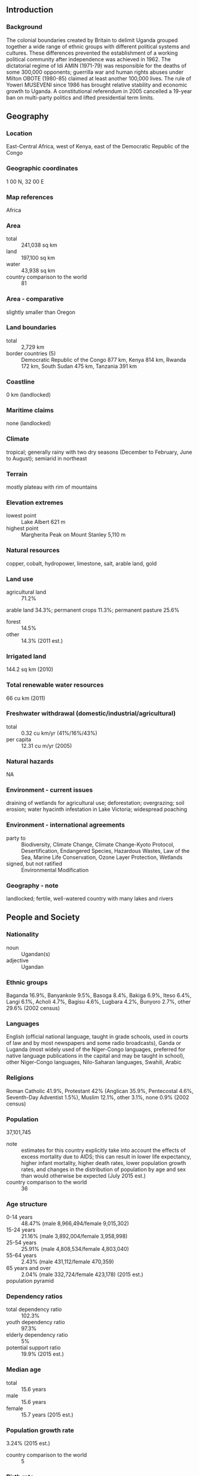 ** Introduction
*** Background
The colonial boundaries created by Britain to delimit Uganda grouped together a wide range of ethnic groups with different political systems and cultures. These differences prevented the establishment of a working political community after independence was achieved in 1962. The dictatorial regime of Idi AMIN (1971-79) was responsible for the deaths of some 300,000 opponents; guerrilla war and human rights abuses under Milton OBOTE (1980-85) claimed at least another 100,000 lives. The rule of Yoweri MUSEVENI since 1986 has brought relative stability and economic growth to Uganda. A constitutional referendum in 2005 cancelled a 19-year ban on multi-party politics and lifted presidential term limits.
** Geography
*** Location
East-Central Africa, west of Kenya, east of the Democratic Republic of the Congo
*** Geographic coordinates
1 00 N, 32 00 E
*** Map references
Africa
*** Area
- total :: 241,038 sq km
- land :: 197,100 sq km
- water :: 43,938 sq km
- country comparison to the world :: 81
*** Area - comparative
slightly smaller than Oregon
*** Land boundaries
- total :: 2,729 km
- border countries (5) :: Democratic Republic of the Congo 877 km, Kenya 814 km, Rwanda 172 km, South Sudan 475 km, Tanzania 391 km
*** Coastline
0 km (landlocked)
*** Maritime claims
none (landlocked)
*** Climate
tropical; generally rainy with two dry seasons (December to February, June to August); semiarid in northeast
*** Terrain
mostly plateau with rim of mountains
*** Elevation extremes
- lowest point :: Lake Albert 621 m
- highest point :: Margherita Peak on Mount Stanley 5,110 m
*** Natural resources
copper, cobalt, hydropower, limestone, salt, arable land, gold
*** Land use
- agricultural land :: 71.2%
arable land 34.3%; permanent crops 11.3%; permanent pasture 25.6%
- forest :: 14.5%
- other :: 14.3% (2011 est.)
*** Irrigated land
144.2 sq km (2010)
*** Total renewable water resources
66 cu km (2011)
*** Freshwater withdrawal (domestic/industrial/agricultural)
- total :: 0.32  cu km/yr (41%/16%/43%)
- per capita :: 12.31  cu m/yr (2005)
*** Natural hazards
NA
*** Environment - current issues
draining of wetlands for agricultural use; deforestation; overgrazing; soil erosion; water hyacinth infestation in Lake Victoria; widespread poaching
*** Environment - international agreements
- party to :: Biodiversity, Climate Change, Climate Change-Kyoto Protocol, Desertification, Endangered Species, Hazardous Wastes, Law of the Sea, Marine Life Conservation, Ozone Layer Protection, Wetlands
- signed, but not ratified :: Environmental Modification
*** Geography - note
landlocked; fertile, well-watered country with many lakes and rivers
** People and Society
*** Nationality
- noun :: Ugandan(s)
- adjective :: Ugandan
*** Ethnic groups
Baganda 16.9%, Banyankole 9.5%, Basoga 8.4%, Bakiga 6.9%, Iteso 6.4%, Langi 6.1%, Acholi 4.7%, Bagisu 4.6%, Lugbara 4.2%, Bunyoro 2.7%, other 29.6% (2002 census)
*** Languages
English (official national language, taught in grade schools, used in courts of law and by most newspapers and some radio broadcasts), Ganda or Luganda (most widely used of the Niger-Congo languages, preferred for native language publications in the capital and may be taught in school), other Niger-Congo languages, Nilo-Saharan languages, Swahili, Arabic
*** Religions
Roman Catholic 41.9%, Protestant 42% (Anglican 35.9%, Pentecostal 4.6%, Seventh-Day Adventist 1.5%), Muslim 12.1%, other 3.1%, none 0.9% (2002 census)
*** Population
37,101,745
- note :: estimates for this country explicitly take into account the effects of excess mortality due to AIDS; this can result in lower life expectancy, higher infant mortality, higher death rates, lower population growth rates, and changes in the distribution of population by age and sex than would otherwise be expected (July 2015 est.)
- country comparison to the world :: 36
*** Age structure
- 0-14 years :: 48.47% (male 8,966,494/female 9,015,302)
- 15-24 years :: 21.16% (male 3,892,004/female 3,958,998)
- 25-54 years :: 25.91% (male 4,808,534/female 4,803,040)
- 55-64 years :: 2.43% (male 431,112/female 470,359)
- 65 years and over :: 2.04% (male 332,724/female 423,178) (2015 est.)
- population pyramid ::  
*** Dependency ratios
- total dependency ratio :: 102.3%
- youth dependency ratio :: 97.3%
- elderly dependency ratio :: 5%
- potential support ratio :: 19.9% (2015 est.)
*** Median age
- total :: 15.6 years
- male :: 15.6 years
- female :: 15.7 years (2015 est.)
*** Population growth rate
3.24% (2015 est.)
- country comparison to the world :: 5
*** Birth rate
43.79 births/1,000 population (2015 est.)
- country comparison to the world :: 3
*** Death rate
10.69 deaths/1,000 population (2015 est.)
- country comparison to the world :: 36
*** Net migration rate
-0.74 migrant(s)/1,000 population (2015 est.)
- country comparison to the world :: 143
*** Urbanization
- urban population :: 16.1% of total population (2015)
- rate of urbanization :: 5.43% annual rate of change (2010-15 est.)
*** Major urban areas - population
KAMPALA (capital) 1.936 million (2015)
*** Sex ratio
- at birth :: 1.03 male(s)/female
- 0-14 years :: 1 male(s)/female
- 15-24 years :: 0.98 male(s)/female
- 25-54 years :: 1 male(s)/female
- 55-64 years :: 0.92 male(s)/female
- 65 years and over :: 0.79 male(s)/female
- total population :: 0.99 male(s)/female (2015 est.)
*** Infant mortality rate
- total :: 59.21 deaths/1,000 live births
- male :: 68.39 deaths/1,000 live births
- female :: 49.75 deaths/1,000 live births (2015 est.)
- country comparison to the world :: 21
*** Life expectancy at birth
- total population :: 54.93 years
- male :: 53.54 years
- female :: 56.36 years (2015 est.)
- country comparison to the world :: 211
*** Total fertility rate
5.89 children born/woman (2015 est.)
- country comparison to the world :: 5
*** Contraceptive prevalence rate
30% (2011)
*** Health expenditures
9.8% of GDP (2013)
- country comparison to the world :: 58
*** Physicians density
0.12 physicians/1,000 population (2005)
*** Hospital bed density
0.5 beds/1,000 population (2010)
*** Drinking water source
- improved :: 
urban: 95.5% of population
rural: 75.8% of population
total: 79% of population
- unimproved :: 
urban: 4.5% of population
rural: 24.2% of population
total: 21% of population (2015 est.)
*** Sanitation facility access
- improved :: 
urban: 28.5% of population
rural: 17.3% of population
total: 19.1% of population
- unimproved :: 
urban: 71.5% of population
rural: 82.7% of population
total: 80.9% of population (2015 est.)
*** HIV/AIDS - adult prevalence rate
7.25% (2014 est.)
- country comparison to the world :: 10
*** HIV/AIDS - people living with HIV/AIDS
1,486,600 (2014 est.)
- country comparison to the world :: 7
*** HIV/AIDS - deaths
32,900 (2014 est.)
- country comparison to the world :: 10
*** Major infectious diseases
- degree of risk :: very high
- food or waterborne diseases :: bacterial diarrhea, hepatitis A and E, and typhoid fever
- vectorborne diseases :: malaria, dengue fever, and trypanosomiasis-Gambiense (African sleeping sickness)
- water contact disease :: schistosomiasis
- animal contact disease :: rabies (2013)
*** Obesity - adult prevalence rate
3.9% (2014)
- country comparison to the world :: 167
*** Children under the age of 5 years underweight
14.1% (2011)
- country comparison to the world :: 51
*** Education expenditures
3.3% of GDP (2012)
- country comparison to the world :: 131
*** Literacy
- definition :: age 15 and over can read and write
- total population :: 78.4%
- male :: 85.3%
- female :: 71.5% (2015 est.)
*** School life expectancy (primary to tertiary education)
- total :: 10 years
- male :: 10 years
- female :: 10 years (2011)
*** Child labor - children ages 5-14
- total number :: 117,266
- percentage :: 25%
- note :: data represents children ages 5-17 (2010 est.)
*** Unemployment, youth ages 15-24
- total :: 5.4% (2009 est.)
- country comparison to the world :: 125
** Government
*** Country name
- conventional long form :: Republic of Uganda
- conventional short form :: Uganda
*** Government type
republic
*** Capital
- name :: Kampala
- geographic coordinates :: 0 19 N, 32 33 E
- time difference :: UTC+3 (8 hours ahead of Washington, DC, during Standard Time)
*** Administrative divisions
111 districts and 1 capital city*; Abim, Adjumani, Agago, Alebtong, Amolatar, Amudat, Amuria, Amuru, Apac, Arua, Budaka, Bududa, Bugiri, Buhweju, Buikwe, Bukedea, Bukomansimbi, Bukwa, Bulambuli, Buliisa, Bundibugyo, Bushenyi, Busia, Butaleja, Butambala, Buvuma, Buyende, Dokolo, Gomba, Gulu, Hoima, Ibanda, Iganga, Isingiro, Jinja, Kaabong, Kabale, Kabarole, Kaberamaido, Kalangala, Kaliro, Kalungu, Kampala*, Kamuli, Kamwenge, Kanungu, Kapchorwa, Kasese, Katakwi, Kayunga, Kibaale, Kiboga, Kibuku, Kiruhura, Kiryandongo, Kisoro, Kitgum, Koboko, Kole, Kotido, Kumi, Kween, Kyankwanzi, Kyegegwa, Kyenjojo, Lamwo, Lira, Luuka, Luwero, Lwengo, Lyantonde, Manafwa, Maracha, Masaka, Masindi, Mayuge, Mbale, Mbarara, Mitooma, Mityana, Moroto, Moyo, Mpigi, Mubende, Mukono, Nakapiripirit, Nakaseke, Nakasongola, Namayingo, Namutumba, Napak, Nebbi, Ngora, Ntoroko, Ntungamo, Nwoya, Otuke, Oyam, Pader, Pallisa, Rakai, Rubirizi, Rukungiri, Sembabule, Serere, Sheema, Sironko, Soroti, Tororo, Wakiso, Yumbe, Zombo
*** Independence
9 October 1962 (from the UK)
*** National holiday
Independence Day, 9 October (1962)
*** Constitution
several previous; latest adopted 27 September 1995, promulgated 8 October 1995; amended many times, last in 2005 (2011)
*** Legal system
mixed legal system of English common law and customary law
*** International law organization participation
accepts compulsory ICJ jurisdiction; accepts ICCt jurisdiction
*** Suffrage
18 years of age; universal
*** Executive branch
- chief of state :: President Yoweri Kaguta MUSEVENI (since seizing power on 26 January 1986); Vice President Edward SSEKANDI (since 24 May 2011); note - the president is both chief of state and head of government
- head of government :: President Yoweri Kaguta MUSEVENI (since seizing power on 26 January 1986); Prime Minister Amama MBABAZI (since 24 May 2011); note - the prime minister assists the president in supervising the cabinet
- cabinet :: Cabinet appointed by the president from among elected members of the National Assembly
- elections/appointments :: president directly elected by absolute majority popular vote in 2 rounds if needed for a 5-year term (limited to 2 terms); election last held on 18 February 2011 (next to be held in 2016)
- election results :: Yoweri Kaguta MUSEVENI reelected president; percent of vote - Yoweri Kaguta MUSEVENI (NRM) 68.4%, Kizza BESIGYE (FDC) 26.0%, other 5.6%
*** Legislative branch
- description :: unicameral National Assembly or Parliament (338 seats; 238 members directly elected in single-seat constituencies by simple majority vote, 112 for women - directly elected in single-seat constituencies by simple majority vote, and 25 "representatives" reserved for special interest groups - army 10, disabled 5, youth 5, labor 5; there are 13 ex-officio members appointed by the president; members serve 5-year terms)
- elections :: last held on 18 February 2011 (next to be held in March 2016)
- election results :: percent of vote by party - NA; seats by party - NRM 263, FDC 34, DP 12, UPC 10, UPDF 10, CP 1, JEEMA 1, independent 43, vacant 1; note - UPDF is the Uganda People's Defense Force
*** Judicial branch
- highest court(s) :: Supreme Court of Uganda (consists of the chief justice and 7 justices)
- judge selection and term of office :: justices appointed by the president in consultation with the Judicial Service Commission (a 9-member independent advisory body) and with approval of the National Assembly; justices serve until mandatory retirement at age 70
- subordinate courts :: Court of Appeal (also sits as the Constitutional Court); High Court (includes 10 High Court Circuits and 7 High Court Divisions); Chief Magistrate, Grade One and Grade Two Courts
*** Political parties and leaders
Conservative Party or CP [Ken LUKYAMUZI]
Democratic Party or DP [Norbert MAO]
Forum for Democratic Change or FDC [Muntu MUGISHA]
Justice Forum or JEEMA [Asuman BASALIRWA]
National Resistance Movement or NRM [Yoweri MUSEVENI]
Peoples Progressive Party or PPP [Bidandi SSALI]
Ugandan People's Congress or UPC [Olara OTUNNU]
*** Political pressure groups and leaders
Activists for Change or A4C
National Association of Women Organizations in Uganda or NAWOU [Florence NEKYON]
Parliamentary Advocacy Forum or PAFO
Ugandan Coalition for Political Accountability to Women or COPAW
*** International organization participation
ACP, AfDB, AU, C, COMESA, EAC, EADB, FAO, G-77, IAEA, IBRD, ICAO, ICC (national committees), ICCt, IDA, IDB, IFAD, IFC, IFRCS, IGAD, ILO, IMF, IMO, Interpol, IOC, IOM, IPU, ISO (correspondent), ITSO, ITU, ITUC (NGOs), MIGA, NAM, OIC, OPCW, PCA, UN, UNCTAD, UNESCO, UNHCR, UNIDO, UNOCI, UNWTO, UPU, WCO, WFTU (NGOs), WHO, WIPO, WMO, WTO
*** Diplomatic representation in the US
- chief of mission :: Ambassador Oliver WONEKHA (since 6 June 2013)
- chancery :: 5911 16th Street NW, Washington, DC 20011
- telephone :: [1] (202) 726-7100 through 7102, 0416
- FAX :: [1] (202) 726-1727
*** Diplomatic representation from the US
- chief of mission :: Ambassador Scott H. DELISI (since 29 September 2012)
- embassy :: 1577 Ggaba Road, Kampala
- mailing address :: P. O. Box 7007, Kampala
- telephone :: [256] (414) 259 791 through 93, 95
- FAX :: [256] (414) 259-794
*** Flag description
six equal horizontal bands of black (top), yellow, red, black, yellow, and red; a white disk is superimposed at the center and depicts a grey crowned crane (the national symbol) facing the hoist side; black symbolizes the African people, yellow sunshine and vitality, red African brotherhood; the crane was the military badge of Ugandan soldiers under the UK
*** National symbol(s)
grey crowned crane; national colors: black, yellow, red
*** National anthem
- name :: "Oh Uganda, Land of Beauty!"
- lyrics/music :: George Wilberforce KAKOMOA
- note :: adopted 1962
** Economy
*** Economy - overview
Uganda has substantial natural resources, including fertile soils, regular rainfall, small deposits of copper, gold, and other minerals, and recently discovered oil. Agriculture is the most important sector of the economy, employing over two-thirds of the work force. Coffee accounts for the bulk of export revenues. Since 1986, the government - with the support of foreign countries and international agencies - has acted to rehabilitate and stabilize the economy by undertaking currency reform, raising producer prices on export crops, increasing prices of petroleum products, and improving civil service wages. The policy changes are especially aimed at dampening inflation and boosting production and export earnings. Since 1990 economic reforms ushered in an era of solid economic growth based on continued investment in infrastructure, improved incentives for production and exports, lower inflation, better domestic security, and the return of exiled Indian-Ugandan entrepreneurs. The global economic downturn in 2008 hurt Uganda's exports; however, Uganda's GDP growth has largely recovered due to past reforms and sound management of the downturn. Oil revenues and taxes will become a larger source of government funding as oil comes on line in the next few years, although lower oil prices since 2014 and protracted negotiations and legal disputes between the Ugandan government and oil companies may prove a stumbling block to further exploration and development. Instability in South Sudan is a risk for the Ugandan economy because Uganda is a key destination for Sudanese refugees and South Sudan is Uganda's main export partner. Unreliable power, high energy costs, inadequate transportation infrastructure, and corruption inhibit economic development and investor confidence. During 2014 to 2015 the Uganda shilling depreciated against the dollar, and this, coupled with increased public debt, has severely impeded production, especially since Uganda imports most of its capital goods.
*** GDP (purchasing power parity)
$76.94 billion (2014 est.)
$73.35 billion (2013 est.)
$70.6 billion (2012 est.)
- note :: data are in 2014 US dollars
- country comparison to the world :: 98
*** GDP (official exchange rate)
$27.62 billion (2014 est.)
*** GDP - real growth rate
4.9% (2014 est.)
3.9% (2013 est.)
2.6% (2012 est.)
- country comparison to the world :: 36
*** GDP - per capita (PPP)
$2,000 (2014 est.)
$1,900 (2013 est.)
$1,900 (2012 est.)
- note :: data are in 2014 US dollars
- country comparison to the world :: 209
*** Gross national saving
24.3% of GDP (2014 est.)
22.9% of GDP (2013 est.)
21.6% of GDP (2012 est.)
- country comparison to the world :: 112
*** GDP - composition, by end use
- household consumption :: 78.9%
- government consumption :: 8.8%
- investment in fixed capital :: 24.2%
- investment in inventories :: 0.2%
- exports of goods and services :: 21%
- imports of goods and services :: -33.2%
 (2014 est.)
*** GDP - composition, by sector of origin
- agriculture :: 21.9%
- industry :: 26.7%
- services :: 51.3% (2014 est.)
*** Agriculture - products
coffee, tea, cotton, tobacco, cassava (manioc, tapioca), potatoes, corn, millet, pulses, cut flowers; beef, goat meat, milk, poultry
*** Industries
sugar, brewing, tobacco, cotton textiles; cement, steel production
*** Industrial production growth rate
5% (2014 est.)
- country comparison to the world :: 52
*** Labor force
18 million (2014 est.)
- country comparison to the world :: 34
*** Labor force - by occupation
- agriculture :: 82%
- industry :: 5%
- services :: 13% (1999 est.)
*** Unemployment rate
NA%
*** Population below poverty line
19.7% (2013 est.)
*** Household income or consumption by percentage share
- lowest 10% :: 2.4%
- highest 10% :: 36.1% (2009 est.)
*** Distribution of family income - Gini index
39.5 (2013)
45.7 (2002)
- country comparison to the world :: 46
*** Budget
- revenues :: $3.434 billion
- expenditures :: $4.431 billion (2014 est.)
*** Taxes and other revenues
13.2% of GDP (2014 est.)
- country comparison to the world :: 202
*** Budget surplus (+) or deficit (-)
-3.8% of GDP (2014 est.)
- country comparison to the world :: 137
*** Public debt
35.7% of GDP (2014 est.)
34.2% of GDP (2013 est.)
- country comparison to the world :: 110
*** Fiscal year
1 July - 30 June
*** Inflation rate (consumer prices)
4.7% (2014 est.)
5.5% (2013 est.)
- country comparison to the world :: 167
*** Central bank discount rate
14% (December 2014)
14.5% (31 December 2013)
- country comparison to the world :: 10
*** Commercial bank prime lending rate
20.7% (31 December 2014 est.)
22% (31 December 2013 est.)
- country comparison to the world :: 13
*** Stock of narrow money
$2.451 billion (31 December 2014 est.)
$2.218 billion (31 December 2013 est.)
- country comparison to the world :: 125
*** Stock of broad money
$4.262 billion (31 December 2014 est.)
$3.705 billion (31 December 2013 est.)
- country comparison to the world :: 139
*** Stock of domestic credit
$3.777 billion (31 December 2014 est.)
$3.332 billion (31 December 2013 est.)
- country comparison to the world :: 127
*** Market value of publicly traded shares
$7.294 billion (31 December 2012 est.)
$7.727 billion (31 December 2011 est.)
$1.788 billion (31 December 2010 est.)
- country comparison to the world :: 80
*** Current account balance
-$2.082 billion (2014 est.)
-$1.696 billion (2013 est.)
- country comparison to the world :: 150
*** Exports
$2.66 billion (2014 est.)
$2.829 billion (2013 est.)
- country comparison to the world :: 133
*** Exports - commodities
coffee, fish and fish products, tea, cotton, flowers, horticultural products; gold
*** Exports - partners
Rwanda 10.1%, UAE 9.8%, Democratic Republic of the Congo 9.3%, Kenya 9.1%, Netherlands 6%, Germany 5.7%, Italy 5.5%, China 5.3% (2014)
*** Imports
$4.714 billion (2014 est.)
$4.512 billion (2013 est.)
- country comparison to the world :: 130
*** Imports - commodities
capital equipment, vehicles, petroleum, medical supplies; cereals
*** Imports - partners
Kenya 18.3%, UAE 14.3%, India 12.8%, China 11.3%, Japan 4.4% (2014)
*** Reserves of foreign exchange and gold
$3.246 billion (31 December 2014 est.)
$3.122 billion (31 December 2013 est.)
- note :: excludes gold
- country comparison to the world :: 103
*** Debt - external
$4.095 billion (31 December 2014 est.)
$3.594 billion (31 December 2013 est.)
- country comparison to the world :: 125
*** Stock of direct foreign investment - at home
$NA
*** Stock of direct foreign investment - abroad
$NA
*** Exchange rates
Ugandan shillings (UGX) per US dollar -
2,600.3 (2014 est.)
2,586.5 (2013 est.)
2,505.6 (2012 est.)
2,522.8 (2011 est.)
2,177.6 (2010 est.)
** Energy
*** Electricity - production
2.493 billion kWh (2011 est.)
- country comparison to the world :: 133
*** Electricity - consumption
2.284 billion kWh (2011 est.)
- country comparison to the world :: 138
*** Electricity - exports
70 million kWh (2011)
- country comparison to the world :: 84
*** Electricity - imports
36 million kWh (2011 est.)
- country comparison to the world :: 105
*** Electricity - installed generating capacity
711,400 kW (2014 est.)
- country comparison to the world :: 132
*** Electricity - from fossil fuels
21% of total installed capacity (2011 est.)
- country comparison to the world :: 192
*** Electricity - from nuclear fuels
0% of total installed capacity (2011 est.)
- country comparison to the world :: 195
*** Electricity - from hydroelectric plants
59.9% of total installed capacity (2014 est.)
- country comparison to the world :: 19
*** Electricity - from other renewable sources
19.2% of total installed capacity (2014 est.)
- country comparison to the world :: 65
*** Crude oil - production
0 bbl/day (2013 est.)
- country comparison to the world :: 137
*** Crude oil - exports
0 bbl/day (2010 est.)
- country comparison to the world :: 196
*** Crude oil - imports
0 bbl/day (2010 est.)
- country comparison to the world :: 134
*** Crude oil - proved reserves
2.5 billion bbl (July 6, 1905)
- country comparison to the world :: 34
*** Refined petroleum products - production
0 bbl/day (2010 est.)
- country comparison to the world :: 203
*** Refined petroleum products - consumption
18,180 bbl/day (2013 est.)
- country comparison to the world :: 135
*** Refined petroleum products - exports
0 bbl/day (2010 est.)
- country comparison to the world :: 139
*** Refined petroleum products - imports
22,990 bbl/day (2010 est.)
- country comparison to the world :: 99
*** Natural gas - production
0 cu m (2012 est.)
- country comparison to the world :: 201
*** Natural gas - consumption
0 cu m (2012 est.)
- country comparison to the world :: 202
*** Natural gas - exports
0 cu m (2012 est.)
- country comparison to the world :: 197
*** Natural gas - imports
0 cu m (2012 est.)
- country comparison to the world :: 142
*** Natural gas - proved reserves
14.16 billion cu m (1 January 2014 est.)
- country comparison to the world :: 77
*** Carbon dioxide emissions from consumption of energy
2.548 million Mt (2012 est.)
- country comparison to the world :: 145
** Communications
*** Telephones - fixed lines
- total subscriptions :: 320,000
- subscriptions per 100 inhabitants :: 1 (2014 est.)
- country comparison to the world :: 114
*** Telephones - mobile cellular
- total :: 20.4 million
- subscriptions per 100 inhabitants :: 57 (2014 est.)
- country comparison to the world :: 57
*** Telephone system
- general assessment :: mobile cellular service is increasing rapidly, but the number of main lines is still deficient; work underway on a national backbone information and communications technology infrastructure; international phone networks and Internet connectivity provided through satellite and VSAT applications
- domestic :: intercity traffic by wire, microwave radio relay, and radiotelephone communication stations, fixed-line and mobile-cellular systems for short-range traffic; mobile-cellular teledensity about 50 per 100 persons in 2010
- international :: country code - 256; satellite earth stations - 1 Intelsat (Atlantic Ocean) and 1 Inmarsat; analog links to Kenya and Tanzania (2011)
*** Broadcast media
public broadcaster, Uganda Broadcasting Corporation (UBC), operates radio and TV networks; Uganda first began licensing privately owned stations in the 1990s; by 2007, there were nearly 150 radio and 35 TV stations, mostly based in and around Kampala; transmissions of multiple international broadcasters are available in Kampala (2007)
*** Radio broadcast stations
AM 7, FM 33, shortwave 2 (2001)
*** Television broadcast stations
8 (plus 1 repeater) (2001)
*** Internet country code
.ug
*** Internet users
- total :: 6 million
- percent of population :: 16.8% (2014 est.)
- country comparison to the world :: 57
** Transportation
*** Airports
47 (2013)
- country comparison to the world :: 93
*** Airports - with paved runways
- total :: 5
- over 3,047 m :: 3
- 1,524 to 2,437 m :: 1
- 914 to 1,523 m :: 1 (2013)
*** Airports - with unpaved runways
- total :: 42
- over 3,047 m :: 1
- 1,524 to 2,437 m :: 8
- 914 to 1,523 m :: 26
- under 914 m :: 
7 (2013)
*** Railways
- total :: 1,244 km
- narrow gauge :: 1,244 km 1.000-m gauge (2014)
- country comparison to the world :: 83
*** Roadways
- total :: 20,000 km (excludes local roads)
- paved :: 3,264 km
- unpaved :: 16,736 km (2011)
- country comparison to the world :: 109
*** Waterways
(there are no long navigable stretches of river in Uganda; parts of the Albert Nile that flow out of Lake Albert in the northwestern part of the country are navigable; several lakes including Lake Victoria and Lake Kyoga have substantial traffic; Lake Albert is navigable along a 200-km stretch from its northern tip to its southern shores) (2011)
*** Ports and terminals
- lake port(s) :: Entebbe, Jinja, Port Bell (Lake Victoria)
** Military
*** Military branches
Uganda People's Defense Force (UPDF): Land Forces (includes Marine Unit), Uganda Air Force (2013)
*** Military service age and obligation
18-26 years of age for voluntary military duty; 18-30 years of age for professionals; no conscription; 9-year service obligation; the government has stated that while recruitment under 18 years of age could occur with proper consent, "no person under the apparent age of 18 years shall be enrolled in the armed forces"; Ugandan citizenship and secondary education required (2012)
*** Manpower available for military service
- males age 16-49 :: 7,249,271
- females age 16-49 :: 7,025,439 (2010 est.)
*** Manpower fit for military service
- males age 16-49 :: 4,313,068
- females age 16-49 :: 4,200,901 (2010 est.)
*** Manpower reaching militarily significant age annually
- male :: 423,923
- female :: 420,236 (2010 est.)
*** Military expenditures
2.2% of GDP (2013)
1.45% of GDP (2012)
3.73% of GDP (2011)
1.45% of GDP (2010)
- country comparison to the world :: 67
** Transnational Issues
*** Disputes - international
Uganda is subject to armed fighting among hostile ethnic groups, rebels, armed gangs, militias, and various government forces that extend across its borders; Ugandan refugees as well as members of the Lord's Resistance Army (LRA) seek shelter in southern Sudan and the Democratic Republic of the Congo's Garamba National Park; LRA forces have also attacked Kenyan villages across the border
*** Refugees and internally displaced persons
- refugees (country of origin) :: 191,512 (South Sudan); 187,838 (Democratic Republic of Congo); 29,053 (Somalia); 16,601 (Rwanda); 27,042 (Burundi) (2015)
- IDPs :: 30,136 (displaced in northern Uganda because of fighting between government forces and the Lord's Resistance Army; as of 2011, most of the 1.8 million people displaced to IDP camps at the height of the conflict had returned home or resettled, but many had not found durable solutions; intercommunal violence and cattle raids) (2014)